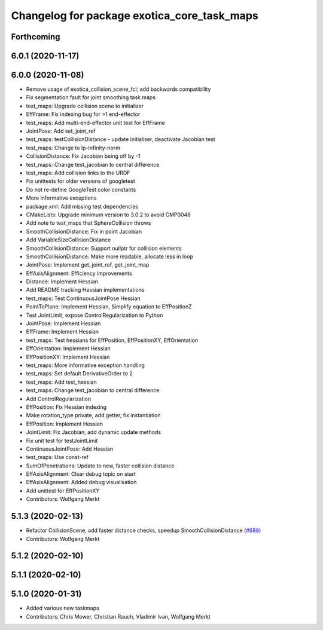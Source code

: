 ^^^^^^^^^^^^^^^^^^^^^^^^^^^^^^^^^^^^^^^^^^^^
Changelog for package exotica_core_task_maps
^^^^^^^^^^^^^^^^^^^^^^^^^^^^^^^^^^^^^^^^^^^^

Forthcoming
-----------

6.0.1 (2020-11-17)
------------------

6.0.0 (2020-11-08)
------------------
* Remove usage of exotica_collision_scene_fcl; add backwards compatibility
* Fix segmentation fault for joint smoothing task maps
* test_maps: Upgrade collision scene to initializer
* EffFrame: Fix indexing bug for >1 end-effector
* test_maps: Add multi-end-effector unit test for EffFrame
* JointPose: Add set_joint_ref
* test_maps: testCollisionDistance - update initialiser, deactivate Jacobian test
* test_maps: Change to lp-Infinity-norm
* CollisionDistance: Fix Jacobian being off by -1
* test_maps: Change test_jacobian to central difference
* test_maps: Add collision links to the URDF
* Fix unittests for older versions of googletest
* Do not re-define GoogleTest color constants
* More informative exceptions
* package.xml: Add missing test dependencies
* CMakeLists: Upgrade minimum version to 3.0.2 to avoid CMP0048
* Add note to test_maps that SphereCollision throws
* SmoothCollisionDistance: Fix in point Jacobian
* Add VariableSizeCollisionDistance
* SmoothCollisionDistance: Support nullptr for collision elements
* SmoothCollisionDistance: Make more readable, allocate less in loop
* JointPose: Implement get_joint_ref, get_joint_map
* EffAxisAlignment: Efficiency improvements
* Distance: Implement Hessian
* Add README tracking Hessian implementations
* test_maps: Test ContinuousJointPose Hessian
* PointToPlane: Implement Hessian, Simplify equation to EffPositionZ
* Test JointLimit, expose ControlRegularization to Python
* JointPose: Implement Hessian
* EffFrame: Implement Hessian
* test_maps: Test hessians for EffPosition, EffPositionXY, EffOrientation
* EffOrientation: Implement Hessian
* EffPositionXY: Implement Hessian
* test_maps: More informative exception handling
* test_maps: Set default DerivativeOrder to 2
* test_maps: Add test_hessian
* test_maps: Change test_jacobian to central difference
* Add ControlRegularization
* EffPosition: Fix Hessian indexing
* Make rotation_type private, add getter, fix instantiation
* EffPosition: Implement Hessian
* JointLimit: Fix Jacobian, add dynamic update methods
* Fix unit test for testJointLimit
* ContinuousJointPose: Add Hessian
* test_maps: Use const-ref
* SumOfPenetrations: Update to new, faster collision distance
* EffAxisAlignment: Clear debug topic on start
* EffAxisAlignment: Added debug visualisation
* Add unittest for EffPositionXY
* Contributors: Wolfgang Merkt

5.1.3 (2020-02-13)
------------------
* Refactor CollisionScene, add faster distance checks, speedup SmoothCollisionDistance (`#688 <https://github.com/ipab-slmc/exotica/issues/688>`_)
* Contributors: Wolfgang Merkt

5.1.2 (2020-02-10)
------------------

5.1.1 (2020-02-10)
------------------

5.1.0 (2020-01-31)
------------------
* Added various new taskmaps
* Contributors: Chris Mower, Christian Rauch, Vladimir Ivan, Wolfgang Merkt
